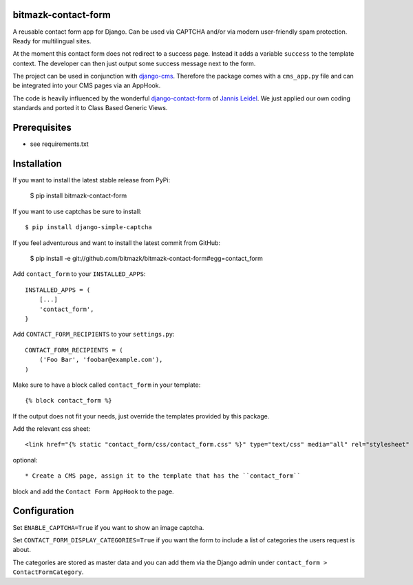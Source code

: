 bitmazk-contact-form
====================

A reusable contact form app for Django. Can be used via CAPTCHA and/or via
modern user-friendly spam protection. Ready for multilingual sites.

At the moment this contact form does not redirect to a success page. Instead
it adds a variable ``success`` to the template context. The developer can then
just output some success message next to the form.

The project can be used in conjunction with `django-cms
<https://github.com/divio/django-cms>`_. Therefore the package comes with a
``cms_app.py`` file and can be integrated into your CMS pages via an AppHook.

The code is heavily influenced by the wonderful `django-contact-form
<https://github.com/jezdez/django-contact-form>`_ of `Jannis Leidel
<https://github.com/jezdez>`_. We just applied our own coding standards and
ported it to Class Based Generic Views.

Prerequisites
=============

- see requirements.txt

Installation
============

If you want to install the latest stable release from PyPi:

    $ pip install bitmazk-contact-form

If you want to use captchas be sure to install::

    $ pip install django-simple-captcha

If you feel adventurous and want to install the latest commit from GitHub:

    $ pip install -e git://github.com/bitmazk/bitmazk-contact-form#egg=contact_form

Add ``contact_form`` to your ``INSTALLED_APPS``::

    INSTALLED_APPS = (
        [...]
        'contact_form',
    }

Add ``CONTACT_FORM_RECIPIENTS`` to your ``settings.py``::

    CONTACT_FORM_RECIPIENTS = (
        ('Foo Bar', 'foobar@example.com'),
    )

Make sure to have a block called ``contact_form`` in your template::

  {% block contact_form %}

If the output does not fit your needs, just override the templates provided by
this package.

Add the relevant css sheet::

    <link href="{% static "contact_form/css/contact_form.css" %}" type="text/css" media="all" rel="stylesheet" />

optional::

* Create a CMS page, assign it to the template that has the ``contact_form``
block and add the ``Contact Form AppHook`` to the page.


Configuration
=============

Set ``ENABLE_CAPTCHA=True`` if you want to show an image captcha.


Set ``CONTACT_FORM_DISPLAY_CATEGORIES=True`` if you want the form to include a
list of categories the users request is about.

The categories are stored as master data and you can add them via the Django
admin under ``contact_form > ContactFormCategory``.
